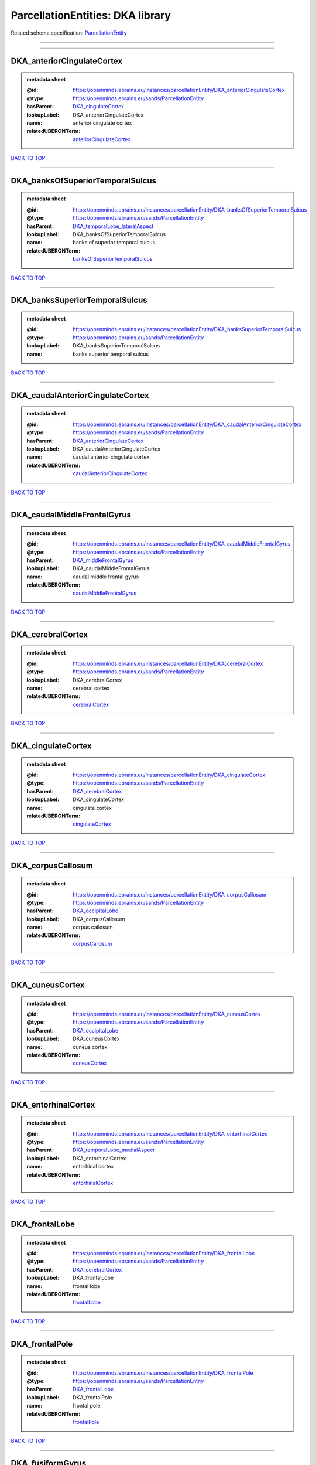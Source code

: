 #################################
ParcellationEntities: DKA library
#################################

Related schema specification: `ParcellationEntity <https://openminds-documentation.readthedocs.io/en/latest/schema_specifications/SANDS/atlas/parcellationEntity.html>`_

------------

------------

DKA_anteriorCingulateCortex
---------------------------

.. admonition:: metadata sheet

   :@id: https://openminds.ebrains.eu/instances/parcellationEntity/DKA_anteriorCingulateCortex
   :@type: https://openminds.ebrains.eu/sands/ParcellationEntity
   :hasParent: `DKA_cingulateCortex <https://openminds-documentation.readthedocs.io/en/latest/instance_libraries/parcellationEntities/DKA.html#dka-cingulatecortex>`_
   :lookupLabel: DKA_anteriorCingulateCortex
   :name: anterior cingulate cortex
   :relatedUBERONTerm: `anteriorCingulateCortex <https://openminds-documentation.readthedocs.io/en/latest/instance_libraries/terminologies/UBERONParcellation.html#anteriorcingulatecortex>`_

`BACK TO TOP <ParcellationEntities: DKA library_>`_

------------

DKA_banksOfSuperiorTemporalSulcus
---------------------------------

.. admonition:: metadata sheet

   :@id: https://openminds.ebrains.eu/instances/parcellationEntity/DKA_banksOfSuperiorTemporalSulcus
   :@type: https://openminds.ebrains.eu/sands/ParcellationEntity
   :hasParent: `DKA_temporalLobe_lateralAspect <https://openminds-documentation.readthedocs.io/en/latest/instance_libraries/parcellationEntities/DKA.html#dka-temporallobe-lateralaspect>`_
   :lookupLabel: DKA_banksOfSuperiorTemporalSulcus
   :name: banks of superior temporal sulcus
   :relatedUBERONTerm: `banksOfSuperiorTemporalSulcus <https://openminds-documentation.readthedocs.io/en/latest/instance_libraries/terminologies/UBERONParcellation.html#banksofsuperiortemporalsulcus>`_

`BACK TO TOP <ParcellationEntities: DKA library_>`_

------------

DKA_banksSuperiorTemporalSulcus
-------------------------------

.. admonition:: metadata sheet

   :@id: https://openminds.ebrains.eu/instances/parcellationEntity/DKA_banksSuperiorTemporalSulcus
   :@type: https://openminds.ebrains.eu/sands/ParcellationEntity
   :lookupLabel: DKA_banksSuperiorTemporalSulcus
   :name: banks superior temporal sulcus

`BACK TO TOP <ParcellationEntities: DKA library_>`_

------------

DKA_caudalAnteriorCingulateCortex
---------------------------------

.. admonition:: metadata sheet

   :@id: https://openminds.ebrains.eu/instances/parcellationEntity/DKA_caudalAnteriorCingulateCortex
   :@type: https://openminds.ebrains.eu/sands/ParcellationEntity
   :hasParent: `DKA_anteriorCingulateCortex <https://openminds-documentation.readthedocs.io/en/latest/instance_libraries/parcellationEntities/DKA.html#dka-anteriorcingulatecortex>`_
   :lookupLabel: DKA_caudalAnteriorCingulateCortex
   :name: caudal anterior cingulate cortex
   :relatedUBERONTerm: `caudalAnteriorCingulateCortex <https://openminds-documentation.readthedocs.io/en/latest/instance_libraries/terminologies/UBERONParcellation.html#caudalanteriorcingulatecortex>`_

`BACK TO TOP <ParcellationEntities: DKA library_>`_

------------

DKA_caudalMiddleFrontalGyrus
----------------------------

.. admonition:: metadata sheet

   :@id: https://openminds.ebrains.eu/instances/parcellationEntity/DKA_caudalMiddleFrontalGyrus
   :@type: https://openminds.ebrains.eu/sands/ParcellationEntity
   :hasParent: `DKA_middleFrontalGyrus <https://openminds-documentation.readthedocs.io/en/latest/instance_libraries/parcellationEntities/DKA.html#dka-middlefrontalgyrus>`_
   :lookupLabel: DKA_caudalMiddleFrontalGyrus
   :name: caudal middle frontal gyrus
   :relatedUBERONTerm: `caudalMiddleFrontalGyrus <https://openminds-documentation.readthedocs.io/en/latest/instance_libraries/terminologies/UBERONParcellation.html#caudalmiddlefrontalgyrus>`_

`BACK TO TOP <ParcellationEntities: DKA library_>`_

------------

DKA_cerebralCortex
------------------

.. admonition:: metadata sheet

   :@id: https://openminds.ebrains.eu/instances/parcellationEntity/DKA_cerebralCortex
   :@type: https://openminds.ebrains.eu/sands/ParcellationEntity
   :lookupLabel: DKA_cerebralCortex
   :name: cerebral cortex
   :relatedUBERONTerm: `cerebralCortex <https://openminds-documentation.readthedocs.io/en/latest/instance_libraries/terminologies/UBERONParcellation.html#cerebralcortex>`_

`BACK TO TOP <ParcellationEntities: DKA library_>`_

------------

DKA_cingulateCortex
-------------------

.. admonition:: metadata sheet

   :@id: https://openminds.ebrains.eu/instances/parcellationEntity/DKA_cingulateCortex
   :@type: https://openminds.ebrains.eu/sands/ParcellationEntity
   :hasParent: `DKA_cerebralCortex <https://openminds-documentation.readthedocs.io/en/latest/instance_libraries/parcellationEntities/DKA.html#dka-cerebralcortex>`_
   :lookupLabel: DKA_cingulateCortex
   :name: cingulate cortex
   :relatedUBERONTerm: `cingulateCortex <https://openminds-documentation.readthedocs.io/en/latest/instance_libraries/terminologies/UBERONParcellation.html#cingulatecortex>`_

`BACK TO TOP <ParcellationEntities: DKA library_>`_

------------

DKA_corpusCallosum
------------------

.. admonition:: metadata sheet

   :@id: https://openminds.ebrains.eu/instances/parcellationEntity/DKA_corpusCallosum
   :@type: https://openminds.ebrains.eu/sands/ParcellationEntity
   :hasParent: `DKA_occipitalLobe <https://openminds-documentation.readthedocs.io/en/latest/instance_libraries/parcellationEntities/DKA.html#dka-occipitallobe>`_
   :lookupLabel: DKA_corpusCallosum
   :name: corpus callosum
   :relatedUBERONTerm: `corpusCallosum <https://openminds-documentation.readthedocs.io/en/latest/instance_libraries/terminologies/UBERONParcellation.html#corpuscallosum>`_

`BACK TO TOP <ParcellationEntities: DKA library_>`_

------------

DKA_cuneusCortex
----------------

.. admonition:: metadata sheet

   :@id: https://openminds.ebrains.eu/instances/parcellationEntity/DKA_cuneusCortex
   :@type: https://openminds.ebrains.eu/sands/ParcellationEntity
   :hasParent: `DKA_occipitalLobe <https://openminds-documentation.readthedocs.io/en/latest/instance_libraries/parcellationEntities/DKA.html#dka-occipitallobe>`_
   :lookupLabel: DKA_cuneusCortex
   :name: cuneus cortex
   :relatedUBERONTerm: `cuneusCortex <https://openminds-documentation.readthedocs.io/en/latest/instance_libraries/terminologies/UBERONParcellation.html#cuneuscortex>`_

`BACK TO TOP <ParcellationEntities: DKA library_>`_

------------

DKA_entorhinalCortex
--------------------

.. admonition:: metadata sheet

   :@id: https://openminds.ebrains.eu/instances/parcellationEntity/DKA_entorhinalCortex
   :@type: https://openminds.ebrains.eu/sands/ParcellationEntity
   :hasParent: `DKA_temporalLobe_medialAspect <https://openminds-documentation.readthedocs.io/en/latest/instance_libraries/parcellationEntities/DKA.html#dka-temporallobe-medialaspect>`_
   :lookupLabel: DKA_entorhinalCortex
   :name: entorhinal cortex
   :relatedUBERONTerm: `entorhinalCortex <https://openminds-documentation.readthedocs.io/en/latest/instance_libraries/terminologies/UBERONParcellation.html#entorhinalcortex>`_

`BACK TO TOP <ParcellationEntities: DKA library_>`_

------------

DKA_frontalLobe
---------------

.. admonition:: metadata sheet

   :@id: https://openminds.ebrains.eu/instances/parcellationEntity/DKA_frontalLobe
   :@type: https://openminds.ebrains.eu/sands/ParcellationEntity
   :hasParent: `DKA_cerebralCortex <https://openminds-documentation.readthedocs.io/en/latest/instance_libraries/parcellationEntities/DKA.html#dka-cerebralcortex>`_
   :lookupLabel: DKA_frontalLobe
   :name: frontal lobe
   :relatedUBERONTerm: `frontalLobe <https://openminds-documentation.readthedocs.io/en/latest/instance_libraries/terminologies/UBERONParcellation.html#frontallobe>`_

`BACK TO TOP <ParcellationEntities: DKA library_>`_

------------

DKA_frontalPole
---------------

.. admonition:: metadata sheet

   :@id: https://openminds.ebrains.eu/instances/parcellationEntity/DKA_frontalPole
   :@type: https://openminds.ebrains.eu/sands/ParcellationEntity
   :hasParent: `DKA_frontalLobe <https://openminds-documentation.readthedocs.io/en/latest/instance_libraries/parcellationEntities/DKA.html#dka-frontallobe>`_
   :lookupLabel: DKA_frontalPole
   :name: frontal pole
   :relatedUBERONTerm: `frontalPole <https://openminds-documentation.readthedocs.io/en/latest/instance_libraries/terminologies/UBERONParcellation.html#frontalpole>`_

`BACK TO TOP <ParcellationEntities: DKA library_>`_

------------

DKA_fusiformGyrus
-----------------

.. admonition:: metadata sheet

   :@id: https://openminds.ebrains.eu/instances/parcellationEntity/DKA_fusiformGyrus
   :@type: https://openminds.ebrains.eu/sands/ParcellationEntity
   :hasParent: `DKA_temporalLobe_medialAspect <https://openminds-documentation.readthedocs.io/en/latest/instance_libraries/parcellationEntities/DKA.html#dka-temporallobe-medialaspect>`_
   :lookupLabel: DKA_fusiformGyrus
   :name: fusiform gyrus
   :relatedUBERONTerm: `fusiformGyrus <https://openminds-documentation.readthedocs.io/en/latest/instance_libraries/terminologies/UBERONParcellation.html#fusiformgyrus>`_

`BACK TO TOP <ParcellationEntities: DKA library_>`_

------------

DKA_inferiorFrontalGyrus
------------------------

.. admonition:: metadata sheet

   :@id: https://openminds.ebrains.eu/instances/parcellationEntity/DKA_inferiorFrontalGyrus
   :@type: https://openminds.ebrains.eu/sands/ParcellationEntity
   :hasParent: `DKA_frontalLobe <https://openminds-documentation.readthedocs.io/en/latest/instance_libraries/parcellationEntities/DKA.html#dka-frontallobe>`_
   :lookupLabel: DKA_inferiorFrontalGyrus
   :name: inferior frontal gyrus
   :relatedUBERONTerm: `inferiorFrontalGyrus <https://openminds-documentation.readthedocs.io/en/latest/instance_libraries/terminologies/UBERONParcellation.html#inferiorfrontalgyrus>`_

`BACK TO TOP <ParcellationEntities: DKA library_>`_

------------

DKA_inferiorParietalCortex
--------------------------

.. admonition:: metadata sheet

   :@id: https://openminds.ebrains.eu/instances/parcellationEntity/DKA_inferiorParietalCortex
   :@type: https://openminds.ebrains.eu/sands/ParcellationEntity
   :hasParent: `DKA_parietalLobe <https://openminds-documentation.readthedocs.io/en/latest/instance_libraries/parcellationEntities/DKA.html#dka-parietallobe>`_
   :lookupLabel: DKA_inferiorParietalCortex
   :name: inferior parietal cortex
   :relatedUBERONTerm: `inferiorParietalCortex <https://openminds-documentation.readthedocs.io/en/latest/instance_libraries/terminologies/UBERONParcellation.html#inferiorparietalcortex>`_

`BACK TO TOP <ParcellationEntities: DKA library_>`_

------------

DKA_inferiorTemporalGyrus
-------------------------

.. admonition:: metadata sheet

   :@id: https://openminds.ebrains.eu/instances/parcellationEntity/DKA_inferiorTemporalGyrus
   :@type: https://openminds.ebrains.eu/sands/ParcellationEntity
   :hasParent: `DKA_temporalLobe_lateralAspect <https://openminds-documentation.readthedocs.io/en/latest/instance_libraries/parcellationEntities/DKA.html#dka-temporallobe-lateralaspect>`_
   :lookupLabel: DKA_inferiorTemporalGyrus
   :name: inferior temporal gyrus
   :relatedUBERONTerm: `inferiorTemporalGyrus <https://openminds-documentation.readthedocs.io/en/latest/instance_libraries/terminologies/UBERONParcellation.html#inferiortemporalgyrus>`_

`BACK TO TOP <ParcellationEntities: DKA library_>`_

------------

DKA_insula
----------

.. admonition:: metadata sheet

   :@id: https://openminds.ebrains.eu/instances/parcellationEntity/DKA_insula
   :@type: https://openminds.ebrains.eu/sands/ParcellationEntity
   :hasParent: `DKA_cerebralCortex <https://openminds-documentation.readthedocs.io/en/latest/instance_libraries/parcellationEntities/DKA.html#dka-cerebralcortex>`_
   :lookupLabel: DKA_insula
   :name: insula
   :relatedUBERONTerm: `insula <https://openminds-documentation.readthedocs.io/en/latest/instance_libraries/terminologies/UBERONParcellation.html#insula>`_

`BACK TO TOP <ParcellationEntities: DKA library_>`_

------------

DKA_isthmusOfCingulateCortex
----------------------------

.. admonition:: metadata sheet

   :@id: https://openminds.ebrains.eu/instances/parcellationEntity/DKA_isthmusOfCingulateCortex
   :@type: https://openminds.ebrains.eu/sands/ParcellationEntity
   :hasParent: `DKA_occipitalLobe <https://openminds-documentation.readthedocs.io/en/latest/instance_libraries/parcellationEntities/DKA.html#dka-occipitallobe>`_
   :lookupLabel: DKA_isthmusOfCingulateCortex
   :name: isthmus of cingulate cortex
   :relatedUBERONTerm: `isthmusOfCingulateGyrus <https://openminds-documentation.readthedocs.io/en/latest/instance_libraries/terminologies/UBERONParcellation.html#isthmusofcingulategyrus>`_

`BACK TO TOP <ParcellationEntities: DKA library_>`_

------------

DKA_lateralOccipitalCortex
--------------------------

.. admonition:: metadata sheet

   :@id: https://openminds.ebrains.eu/instances/parcellationEntity/DKA_lateralOccipitalCortex
   :@type: https://openminds.ebrains.eu/sands/ParcellationEntity
   :hasParent: `DKA_occipitalLobe <https://openminds-documentation.readthedocs.io/en/latest/instance_libraries/parcellationEntities/DKA.html#dka-occipitallobe>`_
   :lookupLabel: DKA_lateralOccipitalCortex
   :name: lateral occipital cortex
   :relatedUBERONTerm: `lateralOccipitalCortex <https://openminds-documentation.readthedocs.io/en/latest/instance_libraries/terminologies/UBERONParcellation.html#lateraloccipitalcortex>`_

`BACK TO TOP <ParcellationEntities: DKA library_>`_

------------

DKA_lateralOrbitalFrontalCortex
-------------------------------

.. admonition:: metadata sheet

   :@id: https://openminds.ebrains.eu/instances/parcellationEntity/DKA_lateralOrbitalFrontalCortex
   :@type: https://openminds.ebrains.eu/sands/ParcellationEntity
   :hasParent: `DKA_orbitofrontalCortex <https://openminds-documentation.readthedocs.io/en/latest/instance_libraries/parcellationEntities/DKA.html#dka-orbitofrontalcortex>`_
   :lookupLabel: DKA_lateralOrbitalFrontalCortex
   :name: lateral orbitofrontal cortex
   :relatedUBERONTerm: `lateralOrbitalFrontalCortex <https://openminds-documentation.readthedocs.io/en/latest/instance_libraries/terminologies/UBERONParcellation.html#lateralorbitalfrontalcortex>`_

`BACK TO TOP <ParcellationEntities: DKA library_>`_

------------

DKA_lingualGyrus
----------------

.. admonition:: metadata sheet

   :@id: https://openminds.ebrains.eu/instances/parcellationEntity/DKA_lingualGyrus
   :@type: https://openminds.ebrains.eu/sands/ParcellationEntity
   :hasParent: `DKA_occipitalLobe <https://openminds-documentation.readthedocs.io/en/latest/instance_libraries/parcellationEntities/DKA.html#dka-occipitallobe>`_
   :lookupLabel: DKA_lingualGyrus
   :name: lingual gyrus
   :relatedUBERONTerm: `lingualGyrus <https://openminds-documentation.readthedocs.io/en/latest/instance_libraries/terminologies/UBERONParcellation.html#lingualgyrus>`_

`BACK TO TOP <ParcellationEntities: DKA library_>`_

------------

DKA_medialOrbitalFrontalCortex
------------------------------

.. admonition:: metadata sheet

   :@id: https://openminds.ebrains.eu/instances/parcellationEntity/DKA_medialOrbitalFrontalCortex
   :@type: https://openminds.ebrains.eu/sands/ParcellationEntity
   :hasParent: `DKA_orbitofrontalCortex <https://openminds-documentation.readthedocs.io/en/latest/instance_libraries/parcellationEntities/DKA.html#dka-orbitofrontalcortex>`_
   :lookupLabel: DKA_medialOrbitalFrontalCortex
   :name: medial orbitofrontal cortex
   :relatedUBERONTerm: `medialOrbitalFrontalCortex <https://openminds-documentation.readthedocs.io/en/latest/instance_libraries/terminologies/UBERONParcellation.html#medialorbitalfrontalcortex>`_

`BACK TO TOP <ParcellationEntities: DKA library_>`_

------------

DKA_middleFrontalGyrus
----------------------

.. admonition:: metadata sheet

   :@id: https://openminds.ebrains.eu/instances/parcellationEntity/DKA_middleFrontalGyrus
   :@type: https://openminds.ebrains.eu/sands/ParcellationEntity
   :hasParent: `DKA_frontalLobe <https://openminds-documentation.readthedocs.io/en/latest/instance_libraries/parcellationEntities/DKA.html#dka-frontallobe>`_
   :lookupLabel: DKA_middleFrontalGyrus
   :name: middle frontal gyrus
   :relatedUBERONTerm: `middleFrontalGyrus <https://openminds-documentation.readthedocs.io/en/latest/instance_libraries/terminologies/UBERONParcellation.html#middlefrontalgyrus>`_

`BACK TO TOP <ParcellationEntities: DKA library_>`_

------------

DKA_middleTemporalGyrus
-----------------------

.. admonition:: metadata sheet

   :@id: https://openminds.ebrains.eu/instances/parcellationEntity/DKA_middleTemporalGyrus
   :@type: https://openminds.ebrains.eu/sands/ParcellationEntity
   :hasParent: `DKA_temporalLobe_lateralAspect <https://openminds-documentation.readthedocs.io/en/latest/instance_libraries/parcellationEntities/DKA.html#dka-temporallobe-lateralaspect>`_
   :lookupLabel: DKA_middleTemporalGyrus
   :name: middle temporal gyrus
   :relatedUBERONTerm: `middleTemporalGyrus <https://openminds-documentation.readthedocs.io/en/latest/instance_libraries/terminologies/UBERONParcellation.html#middletemporalgyrus>`_

`BACK TO TOP <ParcellationEntities: DKA library_>`_

------------

DKA_occipitalLobe
-----------------

.. admonition:: metadata sheet

   :@id: https://openminds.ebrains.eu/instances/parcellationEntity/DKA_occipitalLobe
   :@type: https://openminds.ebrains.eu/sands/ParcellationEntity
   :hasParent: `DKA_cerebralCortex <https://openminds-documentation.readthedocs.io/en/latest/instance_libraries/parcellationEntities/DKA.html#dka-cerebralcortex>`_
   :lookupLabel: DKA_occipitalLobe
   :name: occipital lobe
   :relatedUBERONTerm: `occipitalLobe <https://openminds-documentation.readthedocs.io/en/latest/instance_libraries/terminologies/UBERONParcellation.html#occipitallobe>`_

`BACK TO TOP <ParcellationEntities: DKA library_>`_

------------

DKA_orbitofrontalCortex
-----------------------

.. admonition:: metadata sheet

   :@id: https://openminds.ebrains.eu/instances/parcellationEntity/DKA_orbitofrontalCortex
   :@type: https://openminds.ebrains.eu/sands/ParcellationEntity
   :hasParent: `DKA_frontalLobe <https://openminds-documentation.readthedocs.io/en/latest/instance_libraries/parcellationEntities/DKA.html#dka-frontallobe>`_
   :lookupLabel: DKA_orbitofrontalCortex
   :name: orbitofrontal cortex
   :relatedUBERONTerm: `orbitofrontalCortex <https://openminds-documentation.readthedocs.io/en/latest/instance_libraries/terminologies/UBERONParcellation.html#orbitofrontalcortex>`_

`BACK TO TOP <ParcellationEntities: DKA library_>`_

------------

DKA_paracentralLobule
---------------------

.. admonition:: metadata sheet

   :@id: https://openminds.ebrains.eu/instances/parcellationEntity/DKA_paracentralLobule
   :@type: https://openminds.ebrains.eu/sands/ParcellationEntity
   :hasParent: `DKA_frontalLobe <https://openminds-documentation.readthedocs.io/en/latest/instance_libraries/parcellationEntities/DKA.html#dka-frontallobe>`_
   :lookupLabel: DKA_paracentralLobule
   :name: paracentral lobule
   :relatedUBERONTerm: `paracentralLobule <https://openminds-documentation.readthedocs.io/en/latest/instance_libraries/terminologies/UBERONParcellation.html#paracentrallobule>`_

`BACK TO TOP <ParcellationEntities: DKA library_>`_

------------

DKA_parahippocampalGyrus
------------------------

.. admonition:: metadata sheet

   :@id: https://openminds.ebrains.eu/instances/parcellationEntity/DKA_parahippocampalGyrus
   :@type: https://openminds.ebrains.eu/sands/ParcellationEntity
   :hasParent: `DKA_temporalLobe_medialAspect <https://openminds-documentation.readthedocs.io/en/latest/instance_libraries/parcellationEntities/DKA.html#dka-temporallobe-medialaspect>`_
   :lookupLabel: DKA_parahippocampalGyrus
   :name: parahippocampal gyrus
   :relatedUBERONTerm: `parahippocampalGyrus <https://openminds-documentation.readthedocs.io/en/latest/instance_libraries/terminologies/UBERONParcellation.html#parahippocampalgyrus>`_

`BACK TO TOP <ParcellationEntities: DKA library_>`_

------------

DKA_parietalLobe
----------------

.. admonition:: metadata sheet

   :@id: https://openminds.ebrains.eu/instances/parcellationEntity/DKA_parietalLobe
   :@type: https://openminds.ebrains.eu/sands/ParcellationEntity
   :hasParent: `DKA_cerebralCortex <https://openminds-documentation.readthedocs.io/en/latest/instance_libraries/parcellationEntities/DKA.html#dka-cerebralcortex>`_
   :lookupLabel: DKA_parietalLobe
   :name: parietal lobe
   :relatedUBERONTerm: `parietalLobe <https://openminds-documentation.readthedocs.io/en/latest/instance_libraries/terminologies/UBERONParcellation.html#parietallobe>`_

`BACK TO TOP <ParcellationEntities: DKA library_>`_

------------

DKA_parsOpercularis
-------------------

.. admonition:: metadata sheet

   :@id: https://openminds.ebrains.eu/instances/parcellationEntity/DKA_parsOpercularis
   :@type: https://openminds.ebrains.eu/sands/ParcellationEntity
   :hasParent: `DKA_inferiorFrontalGyrus <https://openminds-documentation.readthedocs.io/en/latest/instance_libraries/parcellationEntities/DKA.html#dka-inferiorfrontalgyrus>`_
   :lookupLabel: DKA_parsOpercularis
   :name: pars opercularis
   :relatedUBERONTerm: `opercularPartOfInferiorFrontalGyrus <https://openminds-documentation.readthedocs.io/en/latest/instance_libraries/terminologies/UBERONParcellation.html#opercularpartofinferiorfrontalgyrus>`_

`BACK TO TOP <ParcellationEntities: DKA library_>`_

------------

DKA_parsOrbitalis
-----------------

.. admonition:: metadata sheet

   :@id: https://openminds.ebrains.eu/instances/parcellationEntity/DKA_parsOrbitalis
   :@type: https://openminds.ebrains.eu/sands/ParcellationEntity
   :hasParent: `DKA_inferiorFrontalGyrus <https://openminds-documentation.readthedocs.io/en/latest/instance_libraries/parcellationEntities/DKA.html#dka-inferiorfrontalgyrus>`_
   :lookupLabel: DKA_parsOrbitalis
   :name: pars orbitalis
   :relatedUBERONTerm: `orbitalPartOfInferiorFrontalGyrus <https://openminds-documentation.readthedocs.io/en/latest/instance_libraries/terminologies/UBERONParcellation.html#orbitalpartofinferiorfrontalgyrus>`_

`BACK TO TOP <ParcellationEntities: DKA library_>`_

------------

DKA_parsTriangularis
--------------------

.. admonition:: metadata sheet

   :@id: https://openminds.ebrains.eu/instances/parcellationEntity/DKA_parsTriangularis
   :@type: https://openminds.ebrains.eu/sands/ParcellationEntity
   :hasParent: `DKA_inferiorFrontalGyrus <https://openminds-documentation.readthedocs.io/en/latest/instance_libraries/parcellationEntities/DKA.html#dka-inferiorfrontalgyrus>`_
   :lookupLabel: DKA_parsTriangularis
   :name: pars triangularis
   :relatedUBERONTerm: `triangularPartOfInferiorFrontalGyrus <https://openminds-documentation.readthedocs.io/en/latest/instance_libraries/terminologies/UBERONParcellation.html#triangularpartofinferiorfrontalgyrus>`_

`BACK TO TOP <ParcellationEntities: DKA library_>`_

------------

DKA_pericalcarineCortex
-----------------------

.. admonition:: metadata sheet

   :@id: https://openminds.ebrains.eu/instances/parcellationEntity/DKA_pericalcarineCortex
   :@type: https://openminds.ebrains.eu/sands/ParcellationEntity
   :hasParent: `DKA_occipitalLobe <https://openminds-documentation.readthedocs.io/en/latest/instance_libraries/parcellationEntities/DKA.html#dka-occipitallobe>`_
   :lookupLabel: DKA_pericalcarineCortex
   :name: pericalcarine cortex
   :relatedUBERONTerm: `pericalcarineCortex <https://openminds-documentation.readthedocs.io/en/latest/instance_libraries/terminologies/UBERONParcellation.html#pericalcarinecortex>`_

`BACK TO TOP <ParcellationEntities: DKA library_>`_

------------

DKA_postcentralGyrus
--------------------

.. admonition:: metadata sheet

   :@id: https://openminds.ebrains.eu/instances/parcellationEntity/DKA_postcentralGyrus
   :@type: https://openminds.ebrains.eu/sands/ParcellationEntity
   :hasParent: `DKA_parietalLobe <https://openminds-documentation.readthedocs.io/en/latest/instance_libraries/parcellationEntities/DKA.html#dka-parietallobe>`_
   :lookupLabel: DKA_postcentralGyrus
   :name: postcentral gyrus
   :relatedUBERONTerm: `postcentralGyrus <https://openminds-documentation.readthedocs.io/en/latest/instance_libraries/terminologies/UBERONParcellation.html#postcentralgyrus>`_

`BACK TO TOP <ParcellationEntities: DKA library_>`_

------------

DKA_posteriorCingulateCortex
----------------------------

.. admonition:: metadata sheet

   :@id: https://openminds.ebrains.eu/instances/parcellationEntity/DKA_posteriorCingulateCortex
   :@type: https://openminds.ebrains.eu/sands/ParcellationEntity
   :hasParent: `DKA_occipitalLobe <https://openminds-documentation.readthedocs.io/en/latest/instance_libraries/parcellationEntities/DKA.html#dka-occipitallobe>`_
   :lookupLabel: DKA_posteriorCingulateCortex
   :name: posterior cingulate cortex
   :relatedUBERONTerm: `posteriorCingulateCortex <https://openminds-documentation.readthedocs.io/en/latest/instance_libraries/terminologies/UBERONParcellation.html#posteriorcingulatecortex>`_

`BACK TO TOP <ParcellationEntities: DKA library_>`_

------------

DKA_precentralGyrus
-------------------

.. admonition:: metadata sheet

   :@id: https://openminds.ebrains.eu/instances/parcellationEntity/DKA_precentralGyrus
   :@type: https://openminds.ebrains.eu/sands/ParcellationEntity
   :hasParent: `DKA_frontalLobe <https://openminds-documentation.readthedocs.io/en/latest/instance_libraries/parcellationEntities/DKA.html#dka-frontallobe>`_
   :lookupLabel: DKA_precentralGyrus
   :name: precentral gyrus
   :relatedUBERONTerm: `precentralGyrus <https://openminds-documentation.readthedocs.io/en/latest/instance_libraries/terminologies/UBERONParcellation.html#precentralgyrus>`_

`BACK TO TOP <ParcellationEntities: DKA library_>`_

------------

DKA_precuneusCortex
-------------------

.. admonition:: metadata sheet

   :@id: https://openminds.ebrains.eu/instances/parcellationEntity/DKA_precuneusCortex
   :@type: https://openminds.ebrains.eu/sands/ParcellationEntity
   :hasParent: `DKA_parietalLobe <https://openminds-documentation.readthedocs.io/en/latest/instance_libraries/parcellationEntities/DKA.html#dka-parietallobe>`_
   :lookupLabel: DKA_precuneusCortex
   :name: precuneus cortex
   :relatedUBERONTerm: `precuneusCortex <https://openminds-documentation.readthedocs.io/en/latest/instance_libraries/terminologies/UBERONParcellation.html#precuneuscortex>`_

`BACK TO TOP <ParcellationEntities: DKA library_>`_

------------

DKA_rostralAnteriorCingulateCortex
----------------------------------

.. admonition:: metadata sheet

   :@id: https://openminds.ebrains.eu/instances/parcellationEntity/DKA_rostralAnteriorCingulateCortex
   :@type: https://openminds.ebrains.eu/sands/ParcellationEntity
   :hasParent: `DKA_anteriorCingulateCortex <https://openminds-documentation.readthedocs.io/en/latest/instance_libraries/parcellationEntities/DKA.html#dka-anteriorcingulatecortex>`_
   :lookupLabel: DKA_rostralAnteriorCingulateCortex
   :name: rostral anterior cingulate cortex
   :relatedUBERONTerm: `rostralAnteriorCingulateCortex <https://openminds-documentation.readthedocs.io/en/latest/instance_libraries/terminologies/UBERONParcellation.html#rostralanteriorcingulatecortex>`_

`BACK TO TOP <ParcellationEntities: DKA library_>`_

------------

DKA_rostralMiddleFrontalGyrus
-----------------------------

.. admonition:: metadata sheet

   :@id: https://openminds.ebrains.eu/instances/parcellationEntity/DKA_rostralMiddleFrontalGyrus
   :@type: https://openminds.ebrains.eu/sands/ParcellationEntity
   :hasParent: `DKA_middleFrontalGyrus <https://openminds-documentation.readthedocs.io/en/latest/instance_libraries/parcellationEntities/DKA.html#dka-middlefrontalgyrus>`_
   :lookupLabel: DKA_rostralMiddleFrontalGyrus
   :name: rostral middle frontal gyrus
   :relatedUBERONTerm: `rostralMiddleFrontalGyrus <https://openminds-documentation.readthedocs.io/en/latest/instance_libraries/terminologies/UBERONParcellation.html#rostralmiddlefrontalgyrus>`_

`BACK TO TOP <ParcellationEntities: DKA library_>`_

------------

DKA_superiorFrontalGyrus
------------------------

.. admonition:: metadata sheet

   :@id: https://openminds.ebrains.eu/instances/parcellationEntity/DKA_superiorFrontalGyrus
   :@type: https://openminds.ebrains.eu/sands/ParcellationEntity
   :hasParent: `DKA_frontalLobe <https://openminds-documentation.readthedocs.io/en/latest/instance_libraries/parcellationEntities/DKA.html#dka-frontallobe>`_
   :lookupLabel: DKA_superiorFrontalGyrus
   :name: superior frontal gyrus
   :relatedUBERONTerm: `superiorFrontalGyrus <https://openminds-documentation.readthedocs.io/en/latest/instance_libraries/terminologies/UBERONParcellation.html#superiorfrontalgyrus>`_

`BACK TO TOP <ParcellationEntities: DKA library_>`_

------------

DKA_superiorParietalCortex
--------------------------

.. admonition:: metadata sheet

   :@id: https://openminds.ebrains.eu/instances/parcellationEntity/DKA_superiorParietalCortex
   :@type: https://openminds.ebrains.eu/sands/ParcellationEntity
   :hasParent: `DKA_parietalLobe <https://openminds-documentation.readthedocs.io/en/latest/instance_libraries/parcellationEntities/DKA.html#dka-parietallobe>`_
   :lookupLabel: DKA_superiorParietalCortex
   :name: superior parietal cortex
   :relatedUBERONTerm: `superiorParietalCortex <https://openminds-documentation.readthedocs.io/en/latest/instance_libraries/terminologies/UBERONParcellation.html#superiorparietalcortex>`_

`BACK TO TOP <ParcellationEntities: DKA library_>`_

------------

DKA_superiorTemporalGyrus
-------------------------

.. admonition:: metadata sheet

   :@id: https://openminds.ebrains.eu/instances/parcellationEntity/DKA_superiorTemporalGyrus
   :@type: https://openminds.ebrains.eu/sands/ParcellationEntity
   :hasParent: `DKA_temporalLobe_lateralAspect <https://openminds-documentation.readthedocs.io/en/latest/instance_libraries/parcellationEntities/DKA.html#dka-temporallobe-lateralaspect>`_
   :lookupLabel: DKA_superiorTemporalGyrus
   :name: superior temporal gyrus
   :relatedUBERONTerm: `superiorTemporalGyrus <https://openminds-documentation.readthedocs.io/en/latest/instance_libraries/terminologies/UBERONParcellation.html#superiortemporalgyrus>`_

`BACK TO TOP <ParcellationEntities: DKA library_>`_

------------

DKA_supramarginalGyrus
----------------------

.. admonition:: metadata sheet

   :@id: https://openminds.ebrains.eu/instances/parcellationEntity/DKA_supramarginalGyrus
   :@type: https://openminds.ebrains.eu/sands/ParcellationEntity
   :hasParent: `DKA_parietalLobe <https://openminds-documentation.readthedocs.io/en/latest/instance_libraries/parcellationEntities/DKA.html#dka-parietallobe>`_
   :lookupLabel: DKA_supramarginalGyrus
   :name: supramarginal gyrus
   :relatedUBERONTerm: `supramarginalGyrus <https://openminds-documentation.readthedocs.io/en/latest/instance_libraries/terminologies/UBERONParcellation.html#supramarginalgyrus>`_

`BACK TO TOP <ParcellationEntities: DKA library_>`_

------------

DKA_temporalLobe
----------------

.. admonition:: metadata sheet

   :@id: https://openminds.ebrains.eu/instances/parcellationEntity/DKA_temporalLobe
   :@type: https://openminds.ebrains.eu/sands/ParcellationEntity
   :hasParent: `DKA_cerebralCortex <https://openminds-documentation.readthedocs.io/en/latest/instance_libraries/parcellationEntities/DKA.html#dka-cerebralcortex>`_
   :lookupLabel: DKA_temporalLobe
   :name: temporal lobe
   :relatedUBERONTerm: `temporalLobe <https://openminds-documentation.readthedocs.io/en/latest/instance_libraries/terminologies/UBERONParcellation.html#temporallobe>`_

`BACK TO TOP <ParcellationEntities: DKA library_>`_

------------

DKA_temporalLobe_lateralAspect
------------------------------

.. admonition:: metadata sheet

   :@id: https://openminds.ebrains.eu/instances/parcellationEntity/DKA_temporalLobe_lateralAspect
   :@type: https://openminds.ebrains.eu/sands/ParcellationEntity
   :hasParent: `DKA_temporalLobe <https://openminds-documentation.readthedocs.io/en/latest/instance_libraries/parcellationEntities/DKA.html#dka-temporallobe>`_
   :lookupLabel: DKA_temporalLobe_lateralAspect
   :name: temporal lobe - lateral aspect

`BACK TO TOP <ParcellationEntities: DKA library_>`_

------------

DKA_temporalLobe_medialAspect
-----------------------------

.. admonition:: metadata sheet

   :@id: https://openminds.ebrains.eu/instances/parcellationEntity/DKA_temporalLobe_medialAspect
   :@type: https://openminds.ebrains.eu/sands/ParcellationEntity
   :hasParent: `DKA_temporalLobe <https://openminds-documentation.readthedocs.io/en/latest/instance_libraries/parcellationEntities/DKA.html#dka-temporallobe>`_
   :lookupLabel: DKA_temporalLobe_medialAspect
   :name: temporal lobe - medial aspect

`BACK TO TOP <ParcellationEntities: DKA library_>`_

------------

DKA_temporalPole
----------------

.. admonition:: metadata sheet

   :@id: https://openminds.ebrains.eu/instances/parcellationEntity/DKA_temporalPole
   :@type: https://openminds.ebrains.eu/sands/ParcellationEntity
   :hasParent: `DKA_temporalLobe_medialAspect <https://openminds-documentation.readthedocs.io/en/latest/instance_libraries/parcellationEntities/DKA.html#dka-temporallobe-medialaspect>`_
   :lookupLabel: DKA_temporalPole
   :name: temporal pole
   :relatedUBERONTerm: `temporalPole <https://openminds-documentation.readthedocs.io/en/latest/instance_libraries/terminologies/UBERONParcellation.html#temporalpole>`_

`BACK TO TOP <ParcellationEntities: DKA library_>`_

------------

DKA_transverseTemporalCortex
----------------------------

.. admonition:: metadata sheet

   :@id: https://openminds.ebrains.eu/instances/parcellationEntity/DKA_transverseTemporalCortex
   :@type: https://openminds.ebrains.eu/sands/ParcellationEntity
   :hasParent: `DKA_temporalLobe_lateralAspect <https://openminds-documentation.readthedocs.io/en/latest/instance_libraries/parcellationEntities/DKA.html#dka-temporallobe-lateralaspect>`_
   :lookupLabel: DKA_transverseTemporalCortex
   :name: transverse temporal cortex
   :relatedUBERONTerm: `transverseGyrusOfHeschl <https://openminds-documentation.readthedocs.io/en/latest/instance_libraries/terminologies/UBERONParcellation.html#transversegyrusofheschl>`_

`BACK TO TOP <ParcellationEntities: DKA library_>`_

------------

